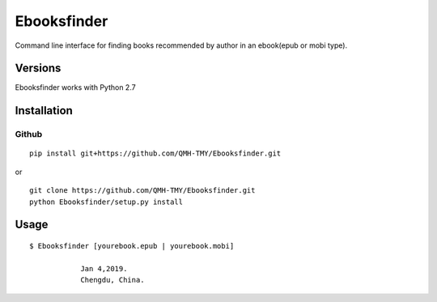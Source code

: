 Ebooksfinder
=============
Command line interface for finding books recommended by author in an ebook(epub or mobi type).

Versions
--------
Ebooksfinder works with Python 2.7

Installation
------------

Github
~~~~~~

::

    pip install git+https://github.com/QMH-TMY/Ebooksfinder.git

or

::

    git clone https://github.com/QMH-TMY/Ebooksfinder.git
    python Ebooksfinder/setup.py install

Usage
-----

::

    $ Ebooksfinder [yourebook.epub | yourebook.mobi]

		Jan 4,2019. 
		Chengdu, China.
